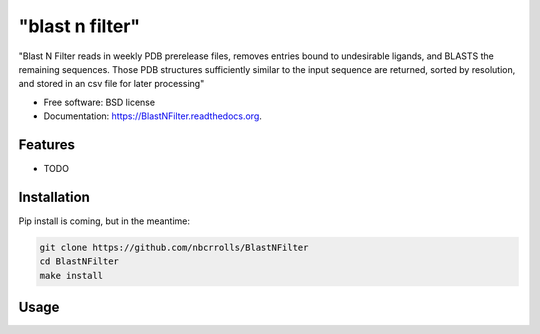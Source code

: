 ===============================
"blast n filter"
===============================

.. image:: https://img.shields.io/travis/rvswift/BlastNFilter.svg
        :target: https://travis-ci.org/rvswift/BlastNFilter

.. image:: https://img.shields.io/pypi/v/BlastNFilter.svg
        :target: https://pypi.python.org/pypi/BlastNFilter


"Blast N Filter reads in weekly PDB prerelease files, removes entries bound to undesirable ligands, and BLASTS the remaining sequences. Those PDB structures sufficiently similar to the input sequence are returned, sorted by resolution, and stored in an csv file for later processing"

* Free software: BSD license
* Documentation: https://BlastNFilter.readthedocs.org.

Features
--------

* TODO

Installation
------------

Pip install is coming, but in the meantime:

.. code:: bash

  git clone https://github.com/nbcrrolls/BlastNFilter
  cd BlastNFilter
  make install

Usage
-----


